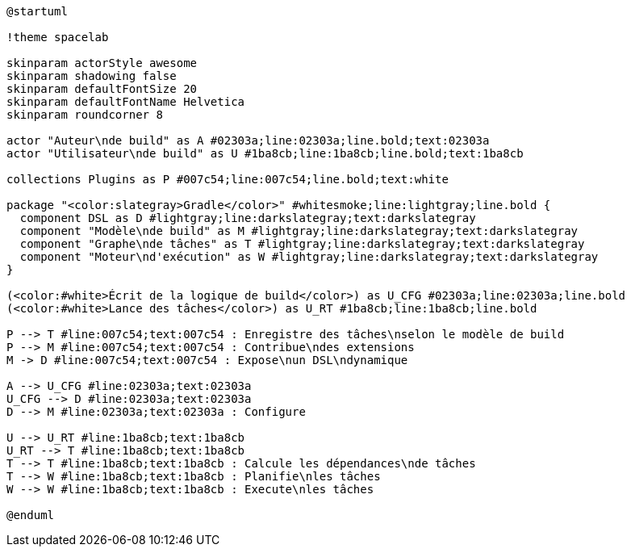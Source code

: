[plantuml,width=75%]
....
@startuml

!theme spacelab

skinparam actorStyle awesome
skinparam shadowing false
skinparam defaultFontSize 20
skinparam defaultFontName Helvetica
skinparam roundcorner 8

actor "Auteur\nde build" as A #02303a;line:02303a;line.bold;text:02303a
actor "Utilisateur\nde build" as U #1ba8cb;line:1ba8cb;line.bold;text:1ba8cb

collections Plugins as P #007c54;line:007c54;line.bold;text:white

package "<color:slategray>Gradle</color>" #whitesmoke;line:lightgray;line.bold {
  component DSL as D #lightgray;line:darkslategray;text:darkslategray
  component "Modèle\nde build" as M #lightgray;line:darkslategray;text:darkslategray
  component "Graphe\nde tâches" as T #lightgray;line:darkslategray;text:darkslategray
  component "Moteur\nd'exécution" as W #lightgray;line:darkslategray;text:darkslategray
}

(<color:#white>Écrit de la logique de build</color>) as U_CFG #02303a;line:02303a;line.bold
(<color:#white>Lance des tâches</color>) as U_RT #1ba8cb;line:1ba8cb;line.bold

P --> T #line:007c54;text:007c54 : Enregistre des tâches\nselon le modèle de build
P --> M #line:007c54;text:007c54 : Contribue\ndes extensions
M -> D #line:007c54;text:007c54 : Expose\nun DSL\ndynamique

A --> U_CFG #line:02303a;text:02303a
U_CFG --> D #line:02303a;text:02303a
D --> M #line:02303a;text:02303a : Configure

U --> U_RT #line:1ba8cb;text:1ba8cb
U_RT --> T #line:1ba8cb;text:1ba8cb
T --> T #line:1ba8cb;text:1ba8cb : Calcule les dépendances\nde tâches
T --> W #line:1ba8cb;text:1ba8cb : Planifie\nles tâches
W --> W #line:1ba8cb;text:1ba8cb : Execute\nles tâches

@enduml
....
